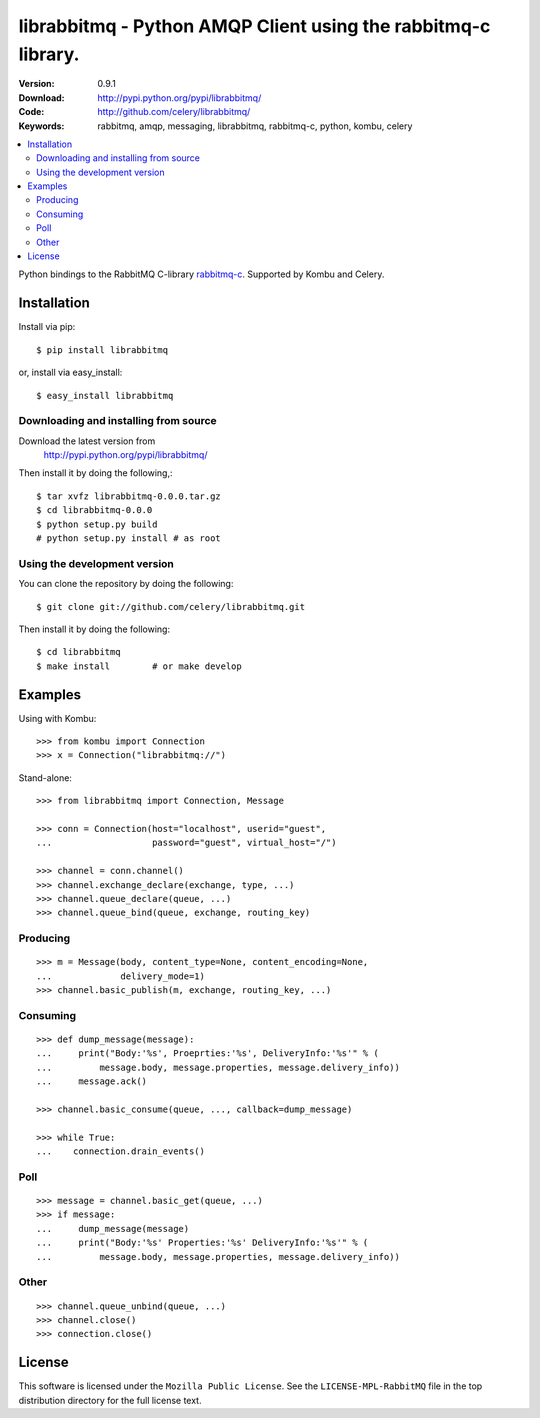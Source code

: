 ================================================================
 librabbitmq - Python AMQP Client using the rabbitmq-c library.
================================================================

:Version: 0.9.1
:Download: http://pypi.python.org/pypi/librabbitmq/
:Code: http://github.com/celery/librabbitmq/
:Keywords: rabbitmq, amqp, messaging, librabbitmq, rabbitmq-c, python,
           kombu, celery

.. contents::
    :local:

Python bindings to the RabbitMQ C-library `rabbitmq-c`_.
Supported by Kombu and Celery.

.. _`rabbitmq-c`: https://github.com/alanxz/rabbitmq-c

Installation
============

Install via pip::

    $ pip install librabbitmq

or, install via easy_install::

    $ easy_install librabbitmq

Downloading and installing from source
--------------------------------------

Download the latest version from
    http://pypi.python.org/pypi/librabbitmq/

Then install it by doing the following,::

    $ tar xvfz librabbitmq-0.0.0.tar.gz
    $ cd librabbitmq-0.0.0
    $ python setup.py build
    # python setup.py install # as root

Using the development version
-----------------------------

You can clone the repository by doing the following::

    $ git clone git://github.com/celery/librabbitmq.git

Then install it by doing the following::

    $ cd librabbitmq
    $ make install        # or make develop

Examples
========

Using with Kombu::

    >>> from kombu import Connection
    >>> x = Connection("librabbitmq://")


Stand-alone::

    >>> from librabbitmq import Connection, Message

    >>> conn = Connection(host="localhost", userid="guest",
    ...                   password="guest", virtual_host="/")

    >>> channel = conn.channel()
    >>> channel.exchange_declare(exchange, type, ...)
    >>> channel.queue_declare(queue, ...)
    >>> channel.queue_bind(queue, exchange, routing_key)

Producing
---------

::

    >>> m = Message(body, content_type=None, content_encoding=None,
    ...             delivery_mode=1)
    >>> channel.basic_publish(m, exchange, routing_key, ...)

Consuming
---------

::

    >>> def dump_message(message):
    ...     print("Body:'%s', Proeprties:'%s', DeliveryInfo:'%s'" % (
    ...         message.body, message.properties, message.delivery_info))
    ...     message.ack()

    >>> channel.basic_consume(queue, ..., callback=dump_message)

    >>> while True:
    ...    connection.drain_events()

Poll
----

::

    >>> message = channel.basic_get(queue, ...)
    >>> if message:
    ...     dump_message(message)
    ...     print("Body:'%s' Properties:'%s' DeliveryInfo:'%s'" % (
    ...         message.body, message.properties, message.delivery_info))


Other
-----

::

    >>> channel.queue_unbind(queue, ...)
    >>> channel.close()
    >>> connection.close()

License
=======

This software is licensed under the ``Mozilla Public License``.
See the ``LICENSE-MPL-RabbitMQ`` file in the top distribution directory
for the full license text.

.. # vim: syntax=rst expandtab tabstop=4 shiftwidth=4 shiftround
